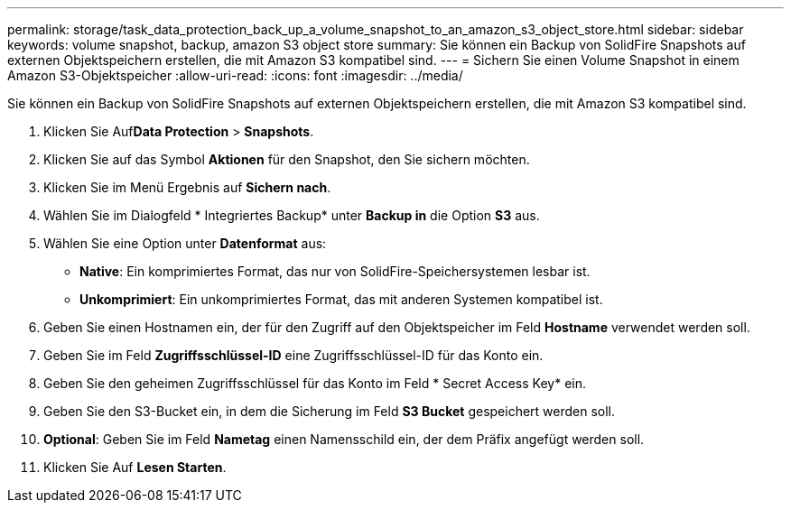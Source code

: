 ---
permalink: storage/task_data_protection_back_up_a_volume_snapshot_to_an_amazon_s3_object_store.html 
sidebar: sidebar 
keywords: volume snapshot, backup, amazon S3 object store 
summary: Sie können ein Backup von SolidFire Snapshots auf externen Objektspeichern erstellen, die mit Amazon S3 kompatibel sind. 
---
= Sichern Sie einen Volume Snapshot in einem Amazon S3-Objektspeicher
:allow-uri-read: 
:icons: font
:imagesdir: ../media/


[role="lead"]
Sie können ein Backup von SolidFire Snapshots auf externen Objektspeichern erstellen, die mit Amazon S3 kompatibel sind.

. Klicken Sie Auf**Data Protection** > *Snapshots*.
. Klicken Sie auf das Symbol *Aktionen* für den Snapshot, den Sie sichern möchten.
. Klicken Sie im Menü Ergebnis auf *Sichern nach*.
. Wählen Sie im Dialogfeld * Integriertes Backup* unter *Backup in* die Option *S3* aus.
. Wählen Sie eine Option unter *Datenformat* aus:
+
** *Native*: Ein komprimiertes Format, das nur von SolidFire-Speichersystemen lesbar ist.
** *Unkomprimiert*: Ein unkomprimiertes Format, das mit anderen Systemen kompatibel ist.


. Geben Sie einen Hostnamen ein, der für den Zugriff auf den Objektspeicher im Feld *Hostname* verwendet werden soll.
. Geben Sie im Feld *Zugriffsschlüssel-ID* eine Zugriffsschlüssel-ID für das Konto ein.
. Geben Sie den geheimen Zugriffsschlüssel für das Konto im Feld * Secret Access Key* ein.
. Geben Sie den S3-Bucket ein, in dem die Sicherung im Feld *S3 Bucket* gespeichert werden soll.
. *Optional*: Geben Sie im Feld *Nametag* einen Namensschild ein, der dem Präfix angefügt werden soll.
. Klicken Sie Auf *Lesen Starten*.

